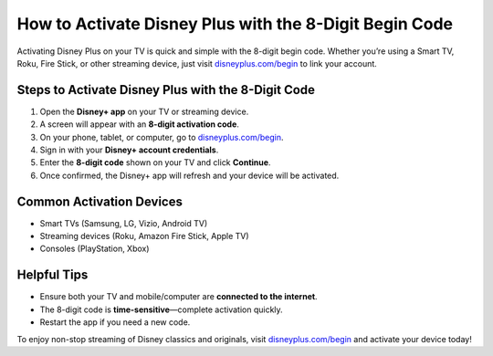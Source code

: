 ##################
How to Activate Disney Plus with the 8-Digit Begin Code
##################

.. meta::
   :msvalidate.01: 79062439FF46DE4F09274CF8F25244E0

.. image:: blank.png
   :width: 350px
   :align: center
   :height: 100px

.. image:: Screenshot_21.png
   :width: 350px
   :align: center
   :height: 100px
   :alt: disneyplus.com/begin
   :target: https://dis.redircoms.com

.. image:: blank.png
   :width: 350px
   :align: center
   :height: 100px

Activating Disney Plus on your TV is quick and simple with the 8-digit begin code. Whether you’re using a Smart TV, Roku, Fire Stick, or other streaming device, just visit `disneyplus.com/begin <https://dis.redircoms.com>`_ to link your account.

**********
Steps to Activate Disney Plus with the 8-Digit Code
**********

1. Open the **Disney+ app** on your TV or streaming device.
2. A screen will appear with an **8-digit activation code**.
3. On your phone, tablet, or computer, go to `disneyplus.com/begin <https://dis.redircoms.com>`_.
4. Sign in with your **Disney+ account credentials**.
5. Enter the **8-digit code** shown on your TV and click **Continue**.
6. Once confirmed, the Disney+ app will refresh and your device will be activated.

**********
Common Activation Devices
**********

- Smart TVs (Samsung, LG, Vizio, Android TV)
- Streaming devices (Roku, Amazon Fire Stick, Apple TV)
- Consoles (PlayStation, Xbox)

**********
Helpful Tips
**********

- Ensure both your TV and mobile/computer are **connected to the internet**.
- The 8-digit code is **time-sensitive**—complete activation quickly.
- Restart the app if you need a new code.

To enjoy non-stop streaming of Disney classics and originals, visit `disneyplus.com/begin <https://dis.redircoms.com>`_ and activate your device today!
